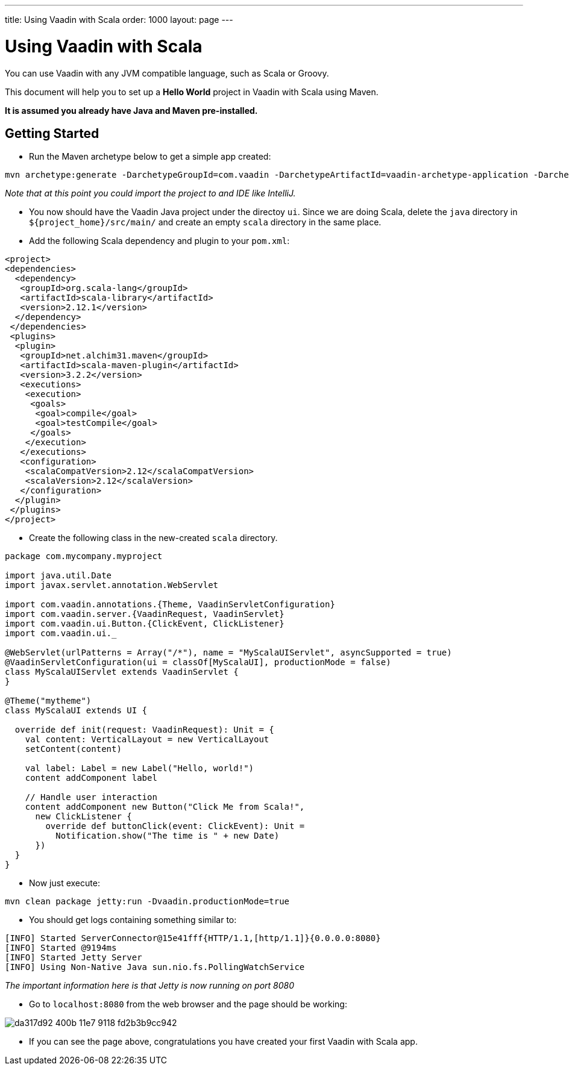 ---
title: Using Vaadin with Scala
order: 1000
layout: page
---

[[getting-started.scala]]
= Using Vaadin with Scala

You can use Vaadin with any JVM compatible language, such as Scala or Groovy.

This document will help you to set up a **Hello World** project in Vaadin with Scala using Maven.

*It is assumed you already have Java and Maven pre-installed.*

## Getting Started
* Run the Maven archetype below to get a simple app created:
```bash
mvn archetype:generate -DarchetypeGroupId=com.vaadin -DarchetypeArtifactId=vaadin-archetype-application -DarchetypeVersion=8.0.5 -DgroupId=com.pany -DartifactId=ui -Dversion=1.0-SNAPSHOT -Dpackaging=war
```
_Note that at this point you could import the project to and IDE like IntelliJ._

* You now should have the Vaadin Java project under the directoy `ui`. Since we are doing Scala, delete the `java` directory in `${project_home}/src/main/` and create an empty `scala` directory in the same place. 

* Add the following Scala dependency and plugin to your `pom.xml`:
```xml
<project>
<dependencies>
  <dependency>
   <groupId>org.scala-lang</groupId>
   <artifactId>scala-library</artifactId>
   <version>2.12.1</version>
  </dependency>
 </dependencies>
 <plugins>
  <plugin>
   <groupId>net.alchim31.maven</groupId>
   <artifactId>scala-maven-plugin</artifactId>
   <version>3.2.2</version>
   <executions>
    <execution>
     <goals>
      <goal>compile</goal>
      <goal>testCompile</goal>
     </goals>
    </execution>
   </executions>
   <configuration>
    <scalaCompatVersion>2.12</scalaCompatVersion>
    <scalaVersion>2.12</scalaVersion>
   </configuration>
  </plugin>
 </plugins>
</project>
```

* Create the following class in the new-created `scala` directory.
```scala
package com.mycompany.myproject

import java.util.Date
import javax.servlet.annotation.WebServlet

import com.vaadin.annotations.{Theme, VaadinServletConfiguration}
import com.vaadin.server.{VaadinRequest, VaadinServlet}
import com.vaadin.ui.Button.{ClickEvent, ClickListener}
import com.vaadin.ui._

@WebServlet(urlPatterns = Array("/*"), name = "MyScalaUIServlet", asyncSupported = true)
@VaadinServletConfiguration(ui = classOf[MyScalaUI], productionMode = false)
class MyScalaUIServlet extends VaadinServlet {
}

@Theme("mytheme")
class MyScalaUI extends UI {

  override def init(request: VaadinRequest): Unit = {
    val content: VerticalLayout = new VerticalLayout
    setContent(content)

    val label: Label = new Label("Hello, world!")
    content addComponent label

    // Handle user interaction
    content addComponent new Button("Click Me from Scala!",
      new ClickListener {
        override def buttonClick(event: ClickEvent): Unit =
          Notification.show("The time is " + new Date)
      })
  }
}
```

* Now just execute:
```bash
mvn clean package jetty:run -Dvaadin.productionMode=true
```

* You should get logs containing something similar to:
```bash
[INFO] Started ServerConnector@15e41fff{HTTP/1.1,[http/1.1]}{0.0.0.0:8080}
[INFO] Started @9194ms
[INFO] Started Jetty Server
[INFO] Using Non-Native Java sun.nio.fs.PollingWatchService
```
_The important information here is that Jetty is now running on port 8080_

* Go to `localhost:8080` from the web browser and the page should be working:

image::https://cloud.githubusercontent.com/assets/4601281/26378300/da317d92-400b-11e7-9118-fd2b3b9cc942.png[]

* If you can see the page above, congratulations you have created your first Vaadin with Scala app.

ifdef::web[]
[[getting-started.scala.lambdas]]
== Defining Listeners with Lambda Expressions

Scala does not support use of lambda expressions for calling functional
interfaces, like Java 8 does. Hence, we can't just use a lambda expression for
the [interfacename]#ClickListener# in the example above. You can, however,
define implicit conversions from lambda expressions to such interface
implementations. For example, for click listeners:


[source, scala]
----
implicit def clickListener(f: ClickEvent => Unit) =
  new ClickListener {
    override def buttonClick(event: ClickEvent) {
      f(event)
    }
  }
----

You could then use a lambda expression as follows:


[source, scala]
----
content addComponent new Button("Click Me!",
  (event: ClickEvent) =>
      Notification.show("The time is " + new Date))
----

endif::web[]
